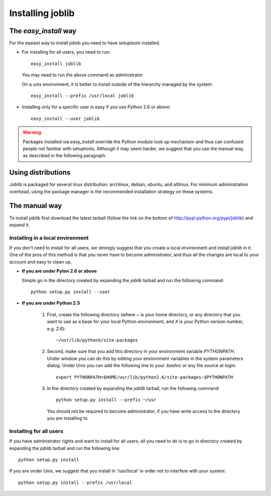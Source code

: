 Installing joblib
===================

The `easy_install` way
-----------------------

For the easiest way to install joblib you need to have `setuptools`
installed.

* For installing for all users, you need to run::

    easy_install joblib

  You may need to run the above command as administrator

  On a unix environment, it is better to install outside of the hierarchy
  managed by the system::

    easy_install --prefix /usr/local joblib

* Installing only for a specific user is easy if you use Python 2.6 or
  above::

    easy_install --user joblib

.. warning::

    Packages installed via `easy_install` override the Python module look
    up mechanism and thus can confused people not familiar with
    setuptools. Although it may seem harder, we suggest that you use the
    manual way, as described in the following paragraph.

Using distributions
--------------------

Joblib is packaged for several linux distribution: archlinux, debian,
ubuntu, and altlinux. For minimum administration overhead, using the
package manager is the recommended installation strategy on these
systems.

The manual way
---------------

To install joblib first download the latest tarball (follow the link on
the bottom of http://pypi.python.org/pypi/joblib) and expand it.

Installing in a local environment
..................................

If you don't need to install for all users, we strongly suggest that you
create a local environment and install `joblib` in it. One of the pros of
this method is that you never have to become administrator, and thus all
the changes are local to your account and easy to clean up.

* **If you are under Pyton 2.6 or above**
  
  Simple go in the directory created by expanding the `joblib` tarball
  and run the following command::

    python setup.py install --user

* **If you are under Python 2.5**

    #. First, create the following directory (where `~` is your home
       directory, or any directory that you want to use as a base for
       your local Python environment, and `X` is your Python version
       number, e.g. `2.6`)::

	~/usr/lib/pythonX/site-packages

    #. Second, make sure that you add this directory in your environment
       variable `PYTHONPATH`. Under window you can do this by editing
       your environment variables in the system parameters dialog. Under
       Unix you can add the following line to your `.bashrc` or any file
       source at login::

	export PYTHONPATH=$HOME/usr/lib/python2.6/site-packages:$PYTHONPATH

    #. In the directory created by expanding the `joblib` tarball, run the
       following command::

	python setup.py install --prefix ~/usr

       You should not be required to become administrator, if you have
       write access to the directory you are installing to.

Installing for all users
........................

If you have administrator rights and want to install for all users, all
you need to do is to go in directory created by expanding the `joblib`
tarball and run the following line::

    python setup.py install

If you are under Unix, we suggest that you install in '/usr/local' in
order not to interfere with your system::

    python setup.py install --prefix /usr/local
